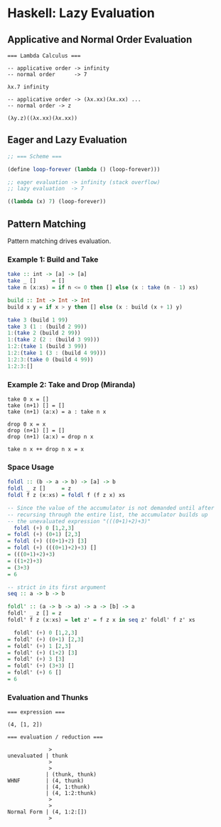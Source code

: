 * Haskell: Lazy Evaluation

** Applicative and Normal Order Evaluation

#+begin_example
  === Lambda Calculus ===

  -- applicative order -> infinity
  -- normal order      -> 7

  λx.7 infinity

  -- applicative order -> (λx.xx)(λx.xx) ...
  -- normal order -> z

  (λy.z)((λx.xx)(λx.xx))
#+end_example

** Eager and Lazy Evaluation

#+begin_src scheme
  ;; === Scheme ===

  (define loop-forever (lambda () (loop-forever)))

  ;; eager evaluation -> infinity (stack overflow)
  ;; lazy evaluation  -> 7

  ((lambda (x) 7) (loop-forever))
#+end_src

** Pattern Matching

Pattern matching drives evaluation.

*** Example 1: Build and Take

#+begin_src haskell
  take :: int -> [a] -> [a]
  take _ []     = []
  take n (x:xs) = if n <= 0 then [] else (x : take (n - 1) xs)

  build :: Int -> Int -> Int
  build x y = if x > y then [] else (x : build (x + 1) y)

  take 3 (build 1 99)
  take 3 (1 : (build 2 99))
  1:(take 2 (build­ 2 99))
  1:(take 2 (2 : (build 3 99)))
  1:2:(take 1 (build 3 99))
  1:2:(take 1 (3 : (build 4 99)))
  1:2:3:(take 0 (build 4 99))
  1:2:3:[]
#+end_src

*** Example 2: Take and Drop (Miranda)

#+begin_src
  take 0 x = []
  take (n+1) [] = []
  take (n+1) (a:x) = a : take n x

  drop 0 x = x
  drop (n+1) [] = []
  drop (n+1) (a:x) = drop n x

  take n x ++ drop n x = x
#+end_src

*** Space Usage

#+begin_src haskell
  foldl :: (b -> a -> b) -> [a] -> b
  foldl _ z []     = z
  foldl f z (x:xs) = foldl f (f z x) xs

  -- Since the value of the accumulator is not demanded until after
  -- recursing through the entire list, the accumulator builds up
  -- the unevaluated expression "(((0+1)+2)+3)"
    foldl (+) 0 [1,2,3]
  = foldl (+) (0+1) [2,3]
  = foldl (+) ((0+1)+2) [3]
  = foldl (+) (((0+1)+2)+3) []
  = (((0+1)+2)+3)
  = ((1+2)+3)
  = (3+3)
  = 6

  -- strict in its first argument
  seq :: a -> b -> b

  foldl' :: (a -> b -> a) -> a -> [b] -> a
  foldl' _ z [] = z
  foldl' f z (x:xs) = let z' = f z x in seq z' foldl' f z' xs

    foldl' (+) 0 [1,2,3]
  = foldl' (+) (0+1) [2,3]
  = foldl' (+) 1 [2,3]
  = foldl' (+) (1+2) [3]
  = foldl' (+) 3 [3]
  = foldl' (+) (3+3) []
  = foldl' (+) 6 []
  = 6
#+end_src

*** Evaluation and Thunks

#+begin_example
  === expression ===

  (4, [1, 2])

  === evaluation / reduction ===

               >
  unevaluated | thunk
               >
               >
              | (thunk, thunk)
  WHNF        | (4, thunk)
              | (4, 1:thunk)
              | (4, 1:2:thunk)
               >
               >
  Normal Form | (4, 1:2:[])
               >
#+end_example
